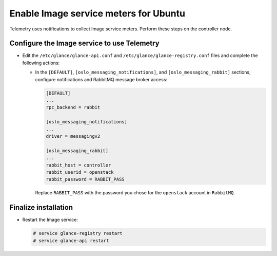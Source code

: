 Enable Image service meters for Ubuntu
~~~~~~~~~~~~~~~~~~~~~~~~~~~~~~~~~~~~~~

Telemetry uses notifications to collect Image service meters. Perform
these steps on the controller node.

Configure the Image service to use Telemetry
--------------------------------------------

* Edit the ``/etc/glance/glance-api.conf`` and
  ``/etc/glance/glance-registry.conf`` files and
  complete the following actions:

  * In the ``[DEFAULT]``, ``[oslo_messaging_notifications]``, and
    ``[oslo_messaging_rabbit]`` sections, configure notifications and RabbitMQ
    message broker access:

    .. code-block:: ini

       [DEFAULT]
       ...
       rpc_backend = rabbit

       [oslo_messaging_notifications]
       ...
       driver = messagingv2

       [oslo_messaging_rabbit]
       ...
       rabbit_host = controller
       rabbit_userid = openstack
       rabbit_password = RABBIT_PASS

    Replace ``RABBIT_PASS`` with the password you chose for
    the ``openstack`` account in ``RabbitMQ``.

Finalize installation
---------------------

* Restart the Image service:

  .. code-block:: console

     # service glance-registry restart
     # service glance-api restart
